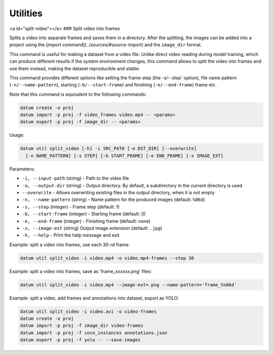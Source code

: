 Utilities
=========

<a id="split-video"></a>
### Split video into frames

Splits a video into separate frames and saves them in a directory.
After the splitting, the images can be added into a project using
the [`import` command](../sources/#source-import) and the ``image_dir`` format.

This command is useful for making a dataset from a video file.
Unlike direct video reading during model training, which can produce
different results if the system environment changes, this command
allows to split the video into frames and use them instead, making
the dataset reproducible and stable.

This command provides different options like setting the frame step
(the `-s/--step`` option), file name pattern (``-n/--name-pattern``),
starting (``-b/--start-frame``) and finishing (``-e/--end-frame``) frame etc.

Note that this command is equivalent to the following commands:

.. code-block::

    datum create -o proj
    datum import -p proj -f video_frames video.mp4 -- <params>
    datum export -p proj -f image_dir -- <params>

Usage:

.. code-block::

    datum util split_video [-h] -i SRC_PATH [-o DST_DIR] [--overwrite]
      [-n NAME_PATTERN] [-s STEP] [-b START_FRAME] [-e END_FRAME] [-x IMAGE_EXT]

Parameters:

- ``-i, --input-path`` (string) - Path to the video file
- ``-o, --output-dir`` (string) - Output directory. By default, a subdirectory
  in the current directory is used
- ``--overwrite`` - Allows overwriting existing files in the output directory,
  when it is not empty
- ``-n, --name-pattern`` (string) - Name pattern for the produced
  images (default: ``%06d``)
- ``-s, --step`` (integer) - Frame step (default: 1)
- ``-b, --start-frame`` (integer) - Starting frame (default: 0)
- ``-e, --end-frame`` (integer) - Finishing frame (default: none)
- ``-x, --image-ext`` (string) Output image extension (default: ``.jpg``)
- ``-h, --help`` - Print the help message and exit

Example: split a video into frames, use each 30-rd frame:

.. code-block::

    datum util split_video -i video.mp4 -o video.mp4-frames --step 30

Example: split a video into frames, save as 'frame_xxxxxx.png' files:

.. code-block::

    datum util split_video -i video.mp4 --image-ext=.png --name-pattern='frame_%%06d'

Example: split a video, add frames and annotations into dataset, export as YOLO:

.. code-block::

    datum util split_video -i video.avi -o video-frames
    datum create -o proj
    datum import -p proj -f image_dir video-frames
    datum import -p proj -f coco_instances annotations.json
    datum export -p proj -f yolo -- --save-images

